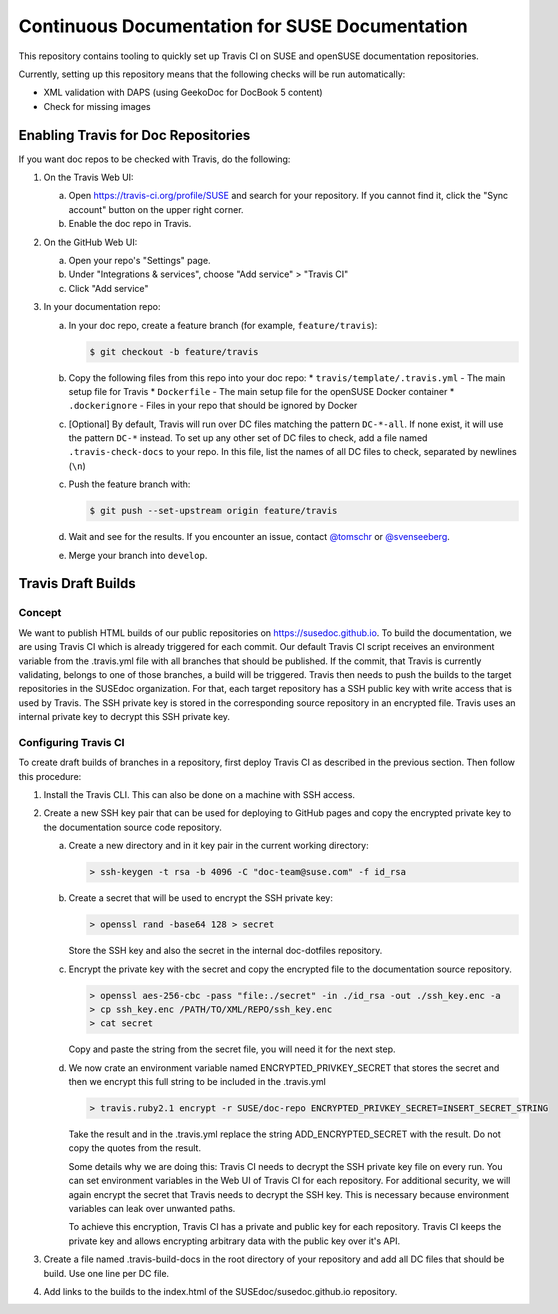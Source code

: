 Continuous Documentation for SUSE Documentation
***********************************************

.. image:: https://travis-ci.org/openSUSE/doc-ci.svg?branch=develop
    :target: https://travis-ci.org/openSUSE/doc-ci
    :alt: Travis CI

This repository contains tooling to quickly set up Travis CI on SUSE
and openSUSE documentation repositories.

Currently, setting up this repository means that the following checks
will be run automatically:

* XML validation with DAPS (using GeekoDoc for DocBook 5 content)
* Check for missing images


Enabling Travis for Doc Repositories
====================================

If you want doc repos to be checked with Travis, do the following:

1. On the Travis Web UI:

   a. Open https://travis-ci.org/profile/SUSE and search for your repository.
      If you cannot find it, click the "Sync account" button on the upper right
      corner.

   b. Enable the doc repo in Travis.

2. On the GitHub Web UI:

   a. Open your repo's "Settings" page.

   b. Under "Integrations & services", choose "Add service" > "Travis CI"
  
   c. Click "Add service"

3. In your documentation repo:

   a. In your doc repo, create a feature branch (for example, ``feature/travis``):

      .. code::

        $ git checkout -b feature/travis

   b. Copy the following files from this repo into your doc repo:
      * ``travis/template/.travis.yml`` - The main setup file for Travis
      * ``Dockerfile`` - The main setup file for the openSUSE Docker container
      * ``.dockerignore`` - Files in your repo that should be ignored by Docker

   c. [Optional] By default, Travis will run over DC files matching the pattern
      ``DC-*-all``. If none exist, it will use the pattern ``DC-*`` instead. To
      set up any other set of DC files to check, add a file named ``.travis-check-docs``
      to your repo. In this file, list the names of all DC files to check, separated by
      newlines (``\n``)

   c. Push the feature branch with:

      .. code::

          $ git push --set-upstream origin feature/travis

   d. Wait and see for the results. If you encounter an issue, contact
      `@tomschr <https://github.com/tomschr/>`_ or `@svenseeberg <https://github.com/svenseeberg/>`_.

   e. Merge your branch into ``develop``.


Travis Draft Builds
===================

Concept
-------
We want to publish HTML builds of our public repositories on https://susedoc.github.io.
To build the documentation, we are using Travis CI which is already triggered
for each commit. Our default Travis CI script receives an environment variable from
the .travis.yml file with all branches that should be published. If the commit, that
Travis is currently validating, belongs to one of those branches, a build will
be triggered. Travis then needs to push the builds to the target repositories in
the SUSEdoc organization. For that, each target repository has a SSH public key
with write access that is used by Travis. The SSH private key is stored in
the corresponding source repository in an encrypted file. Travis uses an internal
private key to decrypt this SSH private key.

Configuring Travis CI
---------------------

To create draft builds of branches in a repository, first deploy Travis
CI as described in the previous section. Then follow this procedure:

1. Install the Travis CLI. This can also be done on a machine with SSH
   access.

2. Create a new SSH key pair that can be used for deploying to GitHub
   pages and copy the encrypted private key to the documentation source
   code repository.

   a. Create a new directory and in it key pair in the current working directory:

      .. code::

         > ssh-keygen -t rsa -b 4096 -C "doc-team@suse.com" -f id_rsa

   b. Create a secret that will be used to encrypt the SSH private key:

      .. code::

         > openssl rand -base64 128 > secret

      Store the SSH key and also the secret in the internal doc-dotfiles
      repository.

   c. Encrypt the private key with the secret and copy the encrypted file
      to the documentation source repository.

      .. code::

         > openssl aes-256-cbc -pass "file:./secret" -in ./id_rsa -out ./ssh_key.enc -a
         > cp ssh_key.enc /PATH/TO/XML/REPO/ssh_key.enc
         > cat secret

      Copy and paste the string from the secret file, you will need it for
      the next step.

   d. We now crate an environment variable named
      ENCRYPTED_PRIVKEY_SECRET that stores the secret and then we
      encrypt this full string to be included in the .travis.yml

      .. code::

         > travis.ruby2.1 encrypt -r SUSE/doc-repo ENCRYPTED_PRIVKEY_SECRET=INSERT_SECRET_STRING

      Take the result and in the .travis.yml replace the string
      ADD_ENCRYPTED_SECRET with the result. Do not copy the quotes from
      the result.

      Some details why we are doing this: Travis CI needs to decrypt
      the SSH private key file on every run. You can set environment
      variables in the Web UI of Travis CI for each repository. For
      additional security, we will again encrypt the secret that Travis
      needs to decrypt the SSH key. This is necessary because
      environment variables can leak over unwanted paths.

      To achieve this encryption, Travis CI has a private and public
      key for each repository. Travis CI keeps the private key and
      allows encrypting arbitrary data with the public key over it's
      API.

3. Create a file named .travis-build-docs in the root directory of your
   repository and add all DC files that should be build. Use one line
   per DC file.

4. Add links to the builds to the index.html of the
   SUSEdoc/susedoc.github.io repository.
